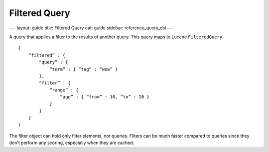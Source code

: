 
================
 Filtered Query 
================




—-
layout: guide
title: Filtered Query
cat: guide
sidebar: reference\_query\_dsl
—-

A query that applies a filter to the results of another query. This
query maps to Lucene ``FilteredQuery``.

::

    {
        “filtered” : {
            “query” : {
                “term” : { “tag” : “wow” }
            },
            “filter” : {
                “range” : {
                    “age” : { “from” : 10, “to” : 20 }
                }
            }
        }
    }

The filter object can hold only filter elements, not queries. Filters
can be much faster compared to queries since they don’t perform any
scoring, especially when they are cached.



